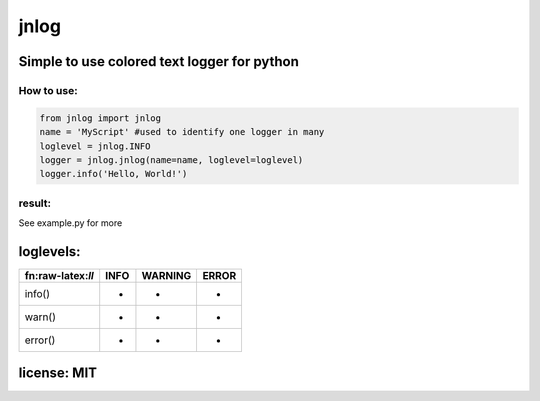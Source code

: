 jnlog
=====

**Simple to use colored text logger for python**
~~~~~~~~~~~~~~~~~~~~~~~~~~~~~~~~~~~~~~~~~~~~~~~~

How to use:
^^^^^^^^^^^

.. code:: python

   from jnlog import jnlog
   name = 'MyScript' #used to identify one logger in many
   loglevel = jnlog.INFO
   logger = jnlog.jnlog(name=name, loglevel=loglevel)
   logger.info('Hello, World!')

result:
^^^^^^^

|image0|

See example.py for more

loglevels:
~~~~~~~~~~

================== ==== ======= =====
fn:raw-latex:`\ll` INFO WARNING ERROR
================== ==== ======= =====
info()             +    -       -
warn()             +    +       -
error()            +    +       +
================== ==== ======= =====

license: MIT
~~~~~~~~~~~~

.. |image0| image:: https://gitlab.com/seeklay/jnlog/-/raw/main/prev.png
